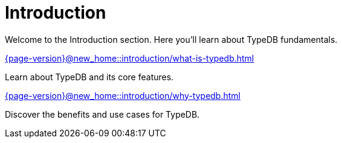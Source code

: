 = Introduction

Welcome to the Introduction section. Here you'll learn about TypeDB fundamentals.

[cols-2]
--
.xref:{page-version}@new_home::introduction/what-is-typedb.adoc[]
[.clickable]
****
Learn about TypeDB and its core features.
****

.xref:{page-version}@new_home::introduction/why-typedb.adoc[]
[.clickable]
****
Discover the benefits and use cases for TypeDB.
****
-- 